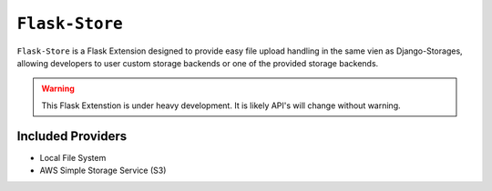 ``Flask-Store``
===============

``Flask-Store`` is a Flask Extension designed to provide easy file upload handling
in the same vien as Django-Storages, allowing developers to user custom storage
backends or one of the provided storage backends.

.. warning::

    This Flask Extenstion is under heavy development. It is likely API's will
    change without warning.

Included Providers
------------------

* Local File System
* AWS Simple Storage Service (S3)
